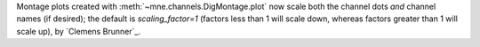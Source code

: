 Montage plots created with :meth:`~mne.channels.DigMontage.plot` now scale both the channel dots *and* channel names (if desired); the default is `scaling_factor=1` (factors less than 1 will scale down, whereas factors greater than 1 will scale up), by `Clemens Brunner`_.